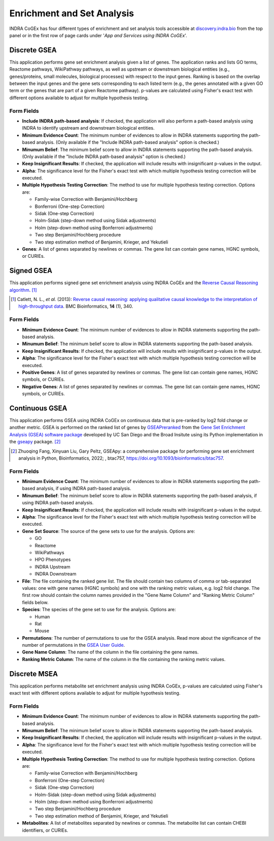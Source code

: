Enrichment and Set Analysis
===========================

INDRA CoGEx has four different types of enrichment and set analysis tools accessible
at `discovery.indra.bio <http://discovery.indra.bio>`_ from the top panel or in the
first row of page cards under '*App and Services using INDRA CoGEx*'.

Discrete GSEA
-------------
This application performs gene set enrichment analysis given a list of
genes. The application ranks and lists GO terms, Reactome pathways, WikiPathway
pathways, as well as upstream or downstream biological entities (e.g., genes/proteins,
small molecules, biological processes) with respect to the input genes. Ranking is
based on the overlap between the input genes and the gene sets corresponding to each
listed term (e.g., the genes annotated with a given GO term or the genes that are part
of a given Reactome pathway). p-values are calculated using Fisher's exact test with
different options available to adjust for multiple hypothesis testing.

Form Fields
~~~~~~~~~~~

- **Include INDRA path-based analysis**: If checked, the application will also
  perform a path-based analysis using INDRA to identify upstream and downstream
  biological entities.
- **Minimum Evidence Count**: The minimum number of evidences to allow in INDRA
  statements supporting the path-based analysis. (Only available if the
  "Include INDRA path-based analysis" option is checked.)
- **Minumum Belief**: The minimum belief score to allow in INDRA statements
  supporting the path-based analysis. (Only available if the "Include INDRA
  path-based analysis" option is checked.)
- **Keep Insignificant Results**: If checked, the application will include
  results with insignificant p-values in the output.
- **Alpha**: The significance level for the Fisher's exact test with which multiple
  hypothesis testing correction will be executed.
- **Multiple Hypothesis Testing Correction**: The method to use for multiple
  hypothesis testing correction. Options are:

  - Family-wise Correction with Benjamini/Hochberg
  - Bonferroni (One-step Correction)
  - Sidak (One-step Correction)
  - Holm-Sidak (step-down method using Sidak adjustments)
  - Holm (step-down method using Bonferroni adjustments)
  - Two step Benjamini/Hochberg procedure
  - Two step estimation method of Benjamini, Krieger, and Yekutieli
- **Genes**: A list of genes separated by newlines or commas. The gene list can
  contain gene names, HGNC symbols, or CURIEs.

Signed GSEA
-----------
This application performs signed gene set enrichment analysis using INDRA CoGEx and the
`Reverse Causal Reasoning algorithm <https://doi.org/10.1186/1471-2105-14-340>`_.
[#reverse_causal_reasoning]_

.. [#reverse_causal_reasoning] Catlett, N. L., *et al.* (2013):
   `Reverse causal reasoning: applying qualitative causal knowledge to the
   interpretation of high-throughput data <https://doi.org/10.1186/1471-2105-14-340>`_.
   BMC Bioinformatics, **14** (1), 340.

Form Fields
~~~~~~~~~~~

- **Minimum Evidence Count**: The minimum number of evidences to allow in INDRA
  statements supporting the path-based analysis.
- **Minumum Belief**: The minimum belief score to allow in INDRA statements
  supporting the path-based analysis.
- **Keep Insignificant Results**: If checked, the application will include
  results with insignificant p-values in the output.
- **Alpha**: The significance level for the Fisher's exact test with which multiple
  hypothesis testing correction will be executed.
- **Positive Genes**: A list of genes separated by newlines or commas. The gene list
  can contain gene names, HGNC symbols, or CURIEs.
- **Negative Genes**: A list of genes separated by newlines or commas. The gene list
  can contain gene names, HGNC symbols, or CURIEs.

Continuous GSEA
---------------
This application performs GSEA using INDRA CoGEx on continuous data that is pre-ranked
by log2 fold change or another metric. GSEA is performed on the ranked list of genes by
`GSEAPreranked <https://www.gsea-msigdb.org/gsea/doc/GSEAUserGuideFrame.html?_GSEAPreranked_Page>`_
from the `Gene Set Enrichment Analysis (GSEA) software package <https://www.gsea-msigdb
.org/gsea/index.jsp>`_ developed by UC San Diego and the Broad Insitute using its Python
implementation in the `gseapy <http://gseapy.rtfd.io/>`_ package. [#gseapy_python]_

.. [#gseapy_python] Zhuoqing Fang, Xinyuan Liu, Gary Peltz, GSEApy: a comprehensive
   package for performing gene set enrichment analysis in Python, Bioinformatics, 2022;
   , btac757, `<https://doi.org/10.1093/bioinformatics/btac757>`_.

Form Fields
~~~~~~~~~~~

- **Minimum Evidence Count**: The minimum number of evidences to allow in INDRA
  statements supporting the path-based analysis, if using INDRA path-based analysis.
- **Minumum Belief**: The minimum belief score to allow in INDRA statements
  supporting the path-based analysis, if using INDRA path-based analysis.
- **Keep Insignificant Results**: If checked, the application will include
  results with insignificant p-values in the output.
- **Alpha**: The significance level for the Fisher's exact test with which multiple
  hypothesis testing correction will be executed.
- **Gene Set Source**: The source of the gene sets to use for the analysis. Options
  are:

  - GO
  - Reactome
  - WikiPathways
  - HPO Phenotypes
  - INDRA Upstream
  - INDRA Downstream
- **File**: The file containing the ranked gene list. The file should contain two
  columns of comma or tab-separated values: one with gene names (HGNC symbols) and one
  with the ranking metric values, e.g. log2 fold change. The first row should contain the
  column names provided in the "Gene Name Column" and "Ranking Metric Column" fields
  below.
- **Species**: The species of the gene set to use for the analysis. Options are:

  - Human
  - Rat
  - Mouse
- **Permutations**: The number of permutations to use for the GSEA analysis. Read more
  about the significance of the number of permutations in the `GSEA User Guide
  <https://www.gsea-msigdb.org/gsea/doc/GSEAUserGuideFrame.html?_GSEAPreranked_Page>`_.
- **Gene Name Column**: The name of the column in the file containing the gene names.
- **Ranking Metric Column**: The name of the column in the file containing the ranking
  metric values.

Discrete MSEA
-------------
This application performs metabolite set enrichment analysis using INDRA CoGEx,
p-values are calculated using Fisher's exact test with different options available to
adjust for multiple hypothesis testing.

Form Fields
~~~~~~~~~~~

- **Minimum Evidence Count**: The minimum number of evidences to allow in INDRA
  statements supporting the path-based analysis.
- **Minumum Belief**: The minimum belief score to allow in INDRA statements
  supporting the path-based analysis.
- **Keep Insignificant Results**: If checked, the application will include
  results with insignificant p-values in the output.
- **Alpha**: The significance level for the Fisher's exact test with which multiple
  hypothesis testing correction will be executed.
- **Multiple Hypothesis Testing Correction**: The method to use for multiple
  hypothesis testing correction. Options are:

  - Family-wise Correction with Benjamini/Hochberg
  - Bonferroni (One-step Correction)
  - Sidak (One-step Correction)
  - Holm-Sidak (step-down method using Sidak adjustments)
  - Holm (step-down method using Bonferroni adjustments)
  - Two step Benjamini/Hochberg procedure
  - Two step estimation method of Benjamini, Krieger, and Yekutieli
- **Metabolites**: A list of metabolites separated by newlines or commas. The
  metabolite list can contain CHEBI identifiers, or CURIEs.
